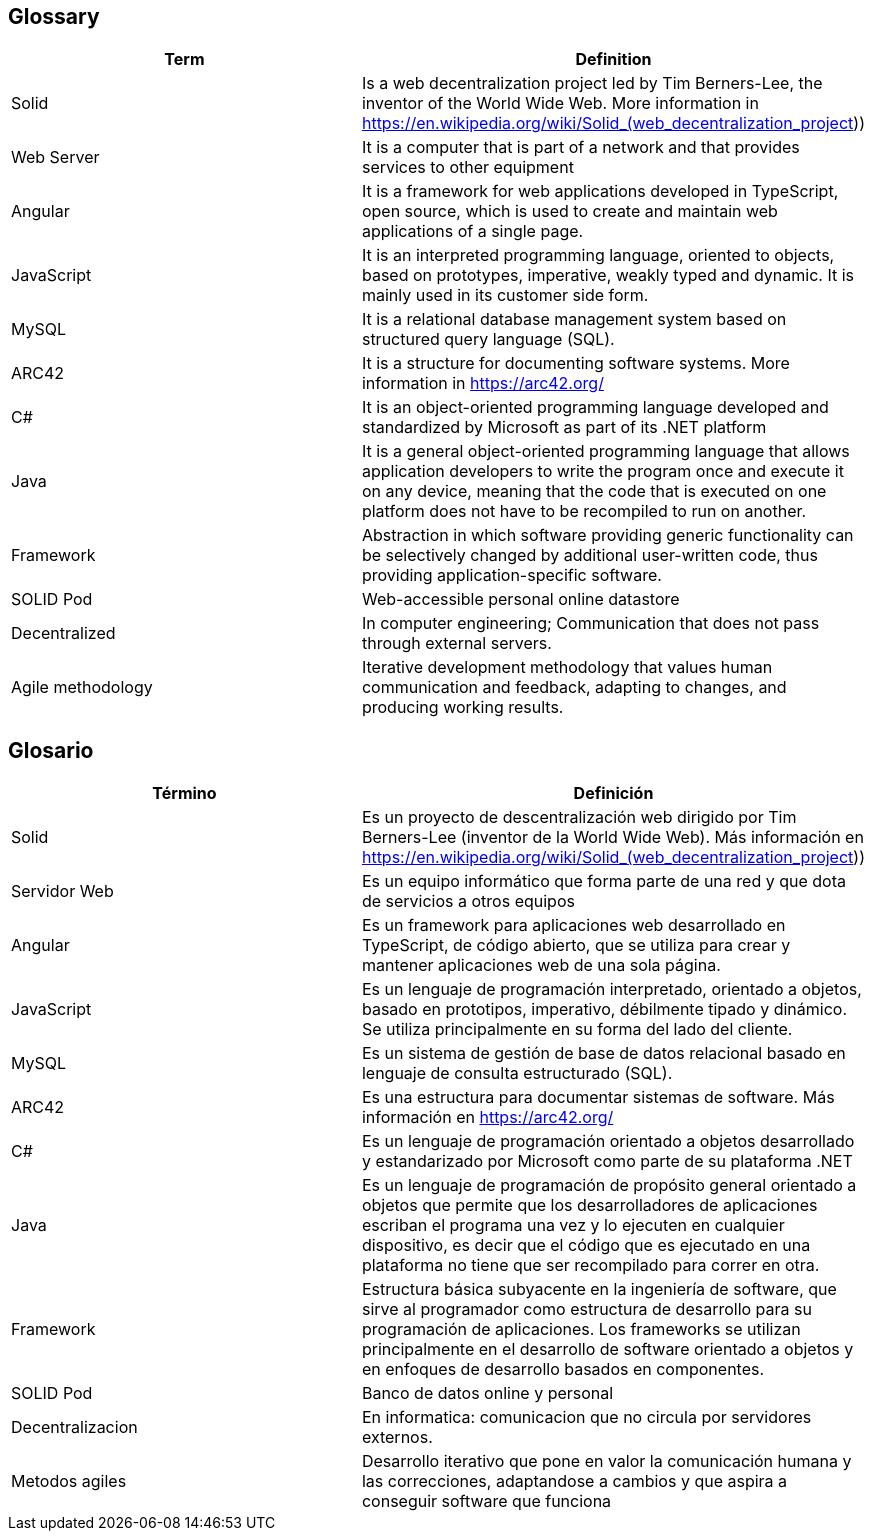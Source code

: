 [[section-glossary]]
== Glossary

[options="header"]
|===
| Term | Definition
| Solid         | Is a web decentralization project led by Tim Berners-Lee, the inventor of the World Wide Web. More information in 
https://en.wikipedia.org/wiki/Solid_(web_decentralization_project)) 
| Web Server     | It is a computer that is part of a network and that provides services to other equipment
| Angular     | It is a framework for web applications developed in TypeScript, open source, which is used to create and maintain web applications of a single page.
| JavaScript	| It is an interpreted programming language, oriented to objects, based on prototypes, imperative, weakly typed and dynamic. It is mainly used in its customer side form.
| MySQL	| It is a relational database management system based on structured query language (SQL).
| ARC42	| It is a structure for documenting software systems. More information in https://arc42.org/ 
| C# | It is an object-oriented programming language developed and standardized by Microsoft as part of its .NET platform
| Java | It is a general object-oriented programming language that allows application developers to write the program once and execute it on any device, meaning that the code that is executed on one platform does not have to be recompiled to run on another.
| Framework | Abstraction in which software providing generic functionality can be selectively changed by additional user-written code, thus providing application-specific software.
| SOLID Pod | Web-accessible personal online datastore
| Decentralized | In computer engineering; Communication that does not pass through external servers.
| Agile methodology | Iterative development methodology that values human communication and feedback, adapting to changes, and producing working results.

|===

== Glosario

[options="header"]
|===
| Término | Definición
| Solid         | Es un proyecto de descentralización web dirigido por Tim Berners-Lee (inventor de la World Wide Web). Más información en https://en.wikipedia.org/wiki/Solid_(web_decentralization_project))
| Servidor Web     | Es un equipo informático que forma parte de una red y que dota de servicios a otros equipos
| Angular     | Es un framework para aplicaciones web desarrollado en TypeScript, de código abierto, que se utiliza para crear y mantener aplicaciones web de una sola página. 
| JavaScript	| Es un lenguaje de programación interpretado, orientado a objetos, basado en prototipos, imperativo, débilmente tipado y dinámico. Se utiliza principalmente en su forma del lado del cliente.
| MySQL	| Es un sistema de gestión de base de datos relacional basado en lenguaje de consulta estructurado (SQL).
| ARC42	| Es una estructura para documentar sistemas de software. Más información en https://arc42.org/ 
| C# | Es un lenguaje de programación orientado a objetos desarrollado y estandarizado por Microsoft como parte de su plataforma .NET
| Java | Es un lenguaje de programación de propósito general orientado a objetos que permite que los desarrolladores de aplicaciones escriban el programa una vez y lo ejecuten en cualquier dispositivo, es decir que el código que es ejecutado en una plataforma no tiene que ser recompilado para correr en otra. 
| Framework | Estructura básica subyacente en la ingeniería de software, que sirve al programador como estructura de desarrollo para su programación de aplicaciones. Los frameworks se utilizan principalmente en el desarrollo de software orientado a objetos y en enfoques de desarrollo basados en componentes.
| SOLID Pod | Banco de datos online y personal
| Decentralizacion | En informatica: comunicacion que no circula por servidores externos.
| Metodos agiles | Desarrollo iterativo que pone en valor la comunicación humana y las correcciones, adaptandose a cambios y que aspira a conseguir software que funciona
|===
